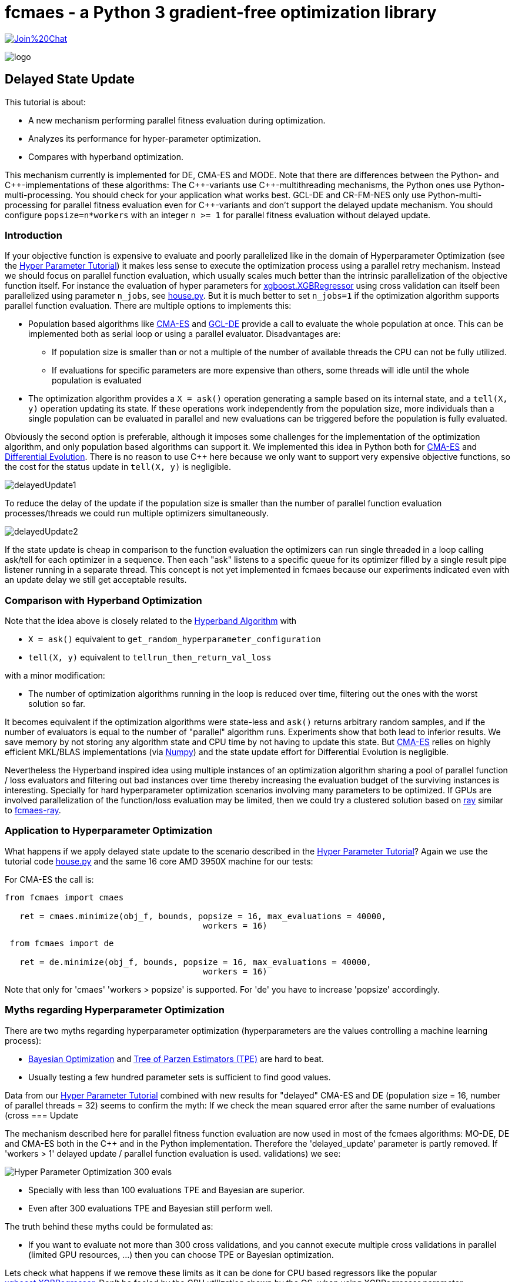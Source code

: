 :encoding: utf-8
:imagesdir: img
:cpp: C++

= fcmaes - a Python 3 gradient-free optimization library

https://gitter.im/fast-cma-es/community[image:https://badges.gitter.im/Join%20Chat.svg[]]

image::logo.gif[]

== Delayed State Update

This tutorial is about:

- A new mechanism performing parallel fitness evaluation during optimization.
- Analyzes its performance for hyper-parameter optimization.
- Compares with hyperband optimization.

This mechanism currently is implemented for DE, CMA-ES and MODE. Note that there
are differences between the Python- and {Cpp}-implementations of these algorithms:
The {Cpp}-variants use {Cpp}-multithreading mechanisms, the Python ones use
Python-multi-processing. You should check for your application what works best.
GCL-DE and CR-FM-NES only use Python-multi-processing for parallel fitness evaluation
even for {Cpp}-variants and don't support the delayed update mechanism. You should configure 
`popsize=n*workers` with an integer `n >= 1` for parallel fitness evaluation without delayed update. 

=== Introduction

If your objective function is expensive to evaluate and poorly parallelized like in the 
domain of Hyperparameter Optimization 
(see the https://github.com/dietmarwo/fast-cma-es/blob/master/HyperparameterOptimization.adoc[Hyper Parameter Tutorial])
it makes less sense to execute the optimization process using a parallel retry mechanism. 
Instead we should focus on parallel function evaluation, which usually scales much better than the
intrinsic parallelization of the objective function itself. For instance the evaluation of hyper parameters
for https://github.com/dmlc/xgboost/blob/master/python-package/xgboost/sklearn.py[xgboost.XGBRegressor] 
using cross validation can itself been parallelized using parameter `n_jobs`, 
see https://github.com/dietmarwo/fast-cma-es/blob/master/examples/house.py[house.py]. But it is much better 
to set `n_jobs=1` if the optimization algorithm supports parallel function evaluation. 
There are multiple options to implements this:

- Population based algorithms like 
https://github.com/dietmarwo/fast-cma-es/blob/master/fcmaes/cmaescpp.py[CMA-ES] and
https://github.com/dietmarwo/fast-cma-es/blob/master/fcmaes/gcldecpp.py[GCL-DE]
provide a call to evaluate the whole population at once.
This can be implemented both as serial loop or using a parallel evaluator. Disadvantages are:

* If population size is smaller than or not a multiple of 
the number of available threads the CPU can not be fully utilized.

* If evaluations for specific parameters are more expensive than others, some threads will idle until  
the whole population is evaluated

- The optimization algorithm provides a `X = ask()` operation generating a sample based on its internal state,
and a `tell(X, y)` operation updating its state. If these operations work independently from the population
size, more individuals than a single population can be evaluated in parallel and new evaluations can be
triggered before the population is fully evaluated. 

Obviously the second option is preferable, although it imposes some challenges for the implementation of the
optimization algorithm, and only population based algorithms can support it. We implemented this idea
in Python both for https://github.com/dietmarwo/fast-cma-es/blob/master/fcmaes/cmaes.py[CMA-ES] and
https://github.com/dietmarwo/fast-cma-es/blob/master/fcmaes/de.py[Differential Evolution]. There is no
reason to use {cpp} here because we only want to support very expensive objective functions, so the 
cost for the status update in `tell(X, y)` is negligible. 

image::delayedUpdate1.png[] 

To reduce the delay of the update if the population size is smaller than the number of
parallel function evaluation processes/threads we could run multiple optimizers simultaneously.

image::delayedUpdate2.png[] 

If the state update is cheap in comparison to the function evaluation the optimizers
can run single threaded in a loop calling ask/tell for each optimizer in a sequence. 
Then each "ask" listens to a specific queue for its optimizer filled by a 
single result pipe listener running in a separate thread. This concept is not yet 
implemented in fcmaes because our experiments indicated even with an update
delay we still get acceptable results. 

=== Comparison with Hyperband Optimization

Note that the idea above is closely related to the
https://homes.cs.washington.edu/~jamieson/hyperband.html[Hyperband Algorithm] with

- `X = ask()` equivalent to `get_random_hyperparameter_configuration`
- `tell(X, y)` equivalent to `tellrun_then_return_val_loss`

with a minor modification:

- The number of optimization algorithms running in the loop is reduced over time,
filtering out the ones with the worst solution so far. 

It becomes equivalent if the optimization algorithms were state-less and `ask()` returns
arbitrary random samples, and if the number of evaluators is equal to 
the number of "parallel" algorithm runs. Experiments show that both lead to inferior results. 
We save memory by not storing any algorithm state and CPU time
by not having to update this state. But 
https://github.com/dietmarwo/fast-cma-es/blob/master/fcmaes/cmaes.py[CMA-ES] relies on 
highly efficient MKL/BLAS implementations 
(via https://markus-beuckelmann.de/blog/boosting-numpy-blas.html[Numpy]) and the state update effort for Differential 
Evolution is negligible. 

Nevertheless the Hyperband inspired idea 
using multiple instances of an optimization algorithm sharing a pool of parallel
function / loss evaluators and filtering out bad instances over time thereby increasing the
evaluation budget of the surviving instances is interesting. Specially for hard hyperparameter
optimization scenarios involving many parameters to be optimized. If GPUs are involved 
parallelization of the function/loss evaluation may be limited, then we could 
try a clustered solution based on https://docs.ray.io/en/master/cluster/index.html[ray] 
similar to https://github.com/dietmarwo/fcmaes-ray[fcmaes-ray].

=== Application to Hyperparameter Optimization

What happens if we apply delayed state update to the scenario described in the
https://github.com/dietmarwo/fast-cma-es/blob/master/HyperparameterOptimization.adoc[Hyper Parameter Tutorial]?
Again we use the tutorial code https://github.com/dietmarwo/fast-cma-es/blob/master/examples/house.py[house.py]
and the same 16 core AMD 3950X machine for our tests:

For CMA-ES the call is:
[source,python]
----
from fcmaes import cmaes

   ret = cmaes.minimize(obj_f, bounds, popsize = 16, max_evaluations = 40000, 
   					workers = 16)
----
 
[source,python]
----
 from fcmaes import de
 
   ret = de.minimize(obj_f, bounds, popsize = 16, max_evaluations = 40000, 
   					workers = 16)
----  

Note that only for 'cmaes' 'workers > popsize' is supported. For 'de' you have to increase 
'popsize' accordingly. 

=== Myths regarding Hyperparameter Optimization

There are two myths regarding hyperparameter optimization 
(hyperparameters are the values controlling a machine learning process):

- https://www.kaggle.com/clair14/tutorial-bayesian-optimization[Bayesian Optimization]
  and http://hyperopt.github.io/hyperopt/[Tree of Parzen Estimators (TPE)] are hard to beat. 
  
- Usually testing a few hundred parameter sets is sufficient to find good values. 

Data from our  
https://github.com/dietmarwo/fast-cma-es/blob/master/HyperparameterOptimization.adoc[Hyper Parameter Tutorial]
combined with new results for "delayed" CMA-ES and DE (population size = 16, number of parallel threads = 32)
seems to confirm the myth: If we check the mean squared error after the same number of 
evaluations (cross === Update

The mechanism described here for parallel fitness function evaluation are now used 
in most of the fcmaes algorithms: MO-DE, DE and CMA-ES both in the C++ and in the
Python implementation. Therefore the 'delayed_update' parameter is partly removed.
If 'workers > 1' delayed update / parallel function evaluation is used. validations) we see:

image::Hyper_Parameter_Optimization_300_evals.png[] 

- Specially with less than 100 evaluations TPE and Bayesian are superior.
- Even after 300 evaluations TPE and Bayesian still perform well. 

The truth behind these myths could be formulated as:

- If you want to evaluate not more than 300 cross validations, and you cannot execute multiple
cross validations in parallel (limited GPU resources, ...) then you can choose TPE or Bayesian optimization. 

Lets check what happens if we remove these limits as it can be done for CPU based regressors like the popular 
https://github.com/dmlc/xgboost/blob/master/python-package/xgboost/sklearn.py[xgboost.XGBRegressor].
Don't be fooled by the CPU utilization shown by the OS, when using XGBRegressor parameter
"n_jobs=32", which is the default on our 16 core / 32 thread machine:

image::cpuUsage.png[] 

It is the same as we see when using "n_jobs=1" and executing 32 XGBRegressor cross validations in parallel. 
But the number of validations per minute increases from about 3 to about 13 and above as can been seen in the 
top right corner of the diagrams. The CPU utilization shown indicates how much "room" the processor has to execute other tasks - in this case
it is fully utilized. But is is no indication how much work really is done - it can be the processor is busy 
transferring data between cores. Check the CPU temperature, it is usually higher when the processor is
doing "real" work. 

Therefore we no longer show performance in relation to evaluations but in relation to the time used. 


=== Performance of longer runs

image::Hyper_Parameter_Optimization_3000_sec.png[] 

When investing 3000 sec we already see a clear superiority for CMA-ES 16/32 and DE 16/32. 

image::Hyper_Parameter_Optimization_12000_sec.png[] 

After 12000 sec the gap to the conventional methods still increases.

image::Hyper_Parameter_Optimization_70000_sec.png[]

Finally we see that with CMA-ES 16/32 it may be worth to invest even more time.

=== Conclusion

- On a modern multi core processor hyperparameter optimization for CPU based regressors like `XGBRegressor`
can be improved by executing multiple cross validations in parallel 
instead of utilizing the internal parallelization of the regressor. 

- In this case CPU utilization can further be improved by using optimizers supporting delayed state update.  

- For longer execution times (> 1000 sec on a 16 core CPU) both differential evolution and CMA-ES clearly 
outperform TPE and Bayesian optimization when utilizing delayed state update. 

- For very long runs (> 50000 sec) CMA-ES + delayed update finds the best results. 

You should try both fcmaes CMA-ES and DE variants supporting delayed update beyond hyperparameter optimization.
Criteria for its applicability are:

- Very high cost for objective function evaluation.
- The objective function is CPU, not GPU based. 
- No intrinsic parallelization of the objective function or bad scaling.

Many simulation based objective functions fall into this category. But if possible, it is even better to 
execute parallel optimization retries instead of parallelizing objective function evaluation. For 
the https://github.com/dietmarwo/fcmaes-java/blob/master/CTOC11.adoc[CTOC11 competition] we chose this option,
although the simulation performed by the objective function was quite costly. 

==== Remarks

- The the CMA-ES algorithm implemented in fcmaes is the well known "active CMA" algorithm, see
  https://www.researchgate.net/publication/227050324_The_CMA_Evolution_Strategy_A_Comparing_Review[CMA_Evolution_Strategy]
- The DE variant used is special to fcmaes, it was successfully applied at the 
  https://github.com/dietmarwo/fcmaes-java/blob/master/CTOC11.adoc[CTOC11 competition].
  Other DE variants may perform significantly worse.
- GCL-DE, which is also implemented in fcmaes, doesn't support (yet) delayed update, but can evaluate a whole
  population in parallel. It requires a higher number of function evaluations, but performs also better than
  TPE and Bayesian optimization for very long runs. See "A case learning-based differential evolution algorithm for global optimization of interplanetary trajectory design,
    Mingcheng Zuo, Guangming Dai, Lei Peng, Maocai Wang, Zhengquan Liu", https://doi.org/10.1016/j.asoc.2020.106451[DOI]
  
  



